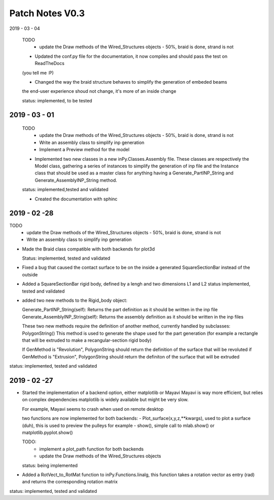Patch Notes V0.3
================

2019 - 03 - 04

  TODO
    - update the Draw methods of the Wired_Structures objects - 50%, braid is done, strand is not

  - Updated the conf.py file for the documentation, it now compiles and should pass the test on ReadTheDocs
  (you tell me :P)

  - Changed the way the braid structure behaves to simplify the generation of embeded beams
  the end-user experience shoud not change, it's more of an inside change

  status: implemented, to be tested


2019 - 03 - 01
--------------

  TODO
    - update the Draw methods of the Wired_Structures objects - 50%, braid is done, strand is not
    - Write an assembly class to simplify inp generation
    - Implement a Preview method for the model

  - Implemented two new classes in a new inPy.Classes.Assembly file. These classes are respectively the Model class, gathering a series of instances to simplify the generation of inp file and the Instance class that should be used as a master class for anything having a Generate_PartINP_String and Generate_AssemblyINP_String method.

  status: implemented,tested and validated

  - Created the documentation with sphinc

2019 - 02 -28
-------------

TODO
    - update the Draw methods of the Wired_Structures objects - 50%, braid is done, strand is not
    - Write an assembly class to simplify inp generation

- Made the Braid class compatible with both backends for plot3d

  Status: implemented, tested and validated

- Fixed a bug that caused the contact surface to be on the inside a generated SquareSectionBar instead of the outside

- Added a SquareSectionBar rigid body, defined by a lengh and two dimensions L1 and L2 status implemented, tested and validated

- added two new methods to the Rigid_body object:

  Generate_PartINP_String(self): Returns the part definition as it should be written in the inp file
  Generate_AssemblyINP_String(self): Returns the assembly definition as it should be written in the inp files

  These two new methods require the definition of another method, currently handled by subclasses: PolygonString()
  This method is used to generate the shape used for the part generation (for example a rectangle that will be extruded
  to make a recangular-section rigid body)

  If GenMethod is "Revolution", PolygonString should return the definition of the surface that will be revoluted
  if GenMethod is "Extrusion", PolygonString should return the definiton of the surface that will be extruded

status: implemented, tested and validated


2019 - 02 -27
-------------

- Started the implementation of a backend option, either matplotlib or Mayavi
  Mayavi is way more efficient, but relies on complex dependencies
  matplotlib is widely available but might be very slow.

  For example, Mayavi seems to crash when used on remote desktop

  two functions are now implemented for both backends:
  - Plot_surface(x,y,z,**kwargs), used to plot a surface (duh), this is used
  to preview the pulleys for example
  - show(), simple call to mlab.show() or matplotlib.pyplot.show()

  TODO:
    - implement a plot_path function for both backends
    - update the Draw methods of the Wired_Structures objects

  status: being implemented

- Added a RotVect_to_RotMat function to inPy.Functions.linalg, this function
  takes a rotation vector as entry (rad) and returns the corresponding rotation matrix

status: implemented, tested and validated
